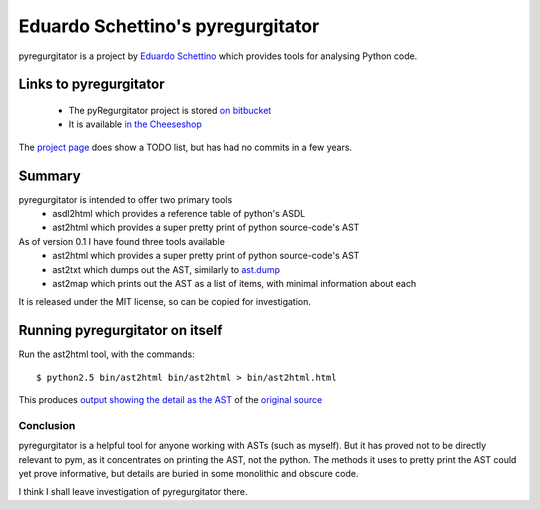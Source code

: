.. pym documentation about Eduardo Schettino's pyregurgitator, created by
   jalanb on Tuesday January 1st 2013

.. _pyregurgitator:

Eduardo Schettino's pyregurgitator
==================================

pyregurgitator is a project by `Eduardo Schettino <http://schettino72.net/>`_ which provides tools for analysing Python code.

.. _eduardos_pyregurgitator:

Links to pyregurgitator
-----------------------

  * The pyRegurgitator project is stored `on bitbucket <https://bitbucket.org/schettino72/pyregurgitator/>`_
  * It is available `in the Cheeseshop <https://pypi.python.org/pypi/pyRegurgitator>`_

The `project page <https://bitbucket.org/schettino72/pyregurgitator/>`_ does show a TODO list, but has had no commits in a few years.

Summary
-------

pyregurgitator is intended to offer two primary tools
  * asdl2html which provides a reference table of python's ASDL
  * ast2html which provides a super pretty print of python source-code's AST

As of version 0.1 I have found three tools available 
  * ast2html which provides a super pretty print of python source-code's AST
  * ast2txt which dumps out the AST, similarly to `ast.dump <http://docs.python.org/2/library/ast.html?highlight=ast.dump#ast.dump>`_
  * ast2map which prints out the AST as a list of items, with minimal information about each

It is released under the MIT license, so can be copied for investigation.

Running pyregurgitator on itself
--------------------------------

Run the ast2html tool, with the commands::

    $ python2.5 bin/ast2html bin/ast2html > bin/ast2html.html

This produces `output showing the detail as the AST <http://www.al-got-rhythm.net/pym/ast2html.html>`_ of the `original source <https://bitbucket.org/schettino72/pyregurgitator/src/63dc0c9946e5/bin/ast2html>`_

Conclusion
^^^^^^^^^^

pyregurgitator is a helpful tool for anyone working with ASTs (such as myself). But it has proved not to be directly relevant to pym, as it concentrates on printing the AST, not the python. The methods it uses to pretty print the AST could yet prove informative, but details are buried in some monolithic and obscure code.

I think I shall leave investigation of pyregurgitator there.

